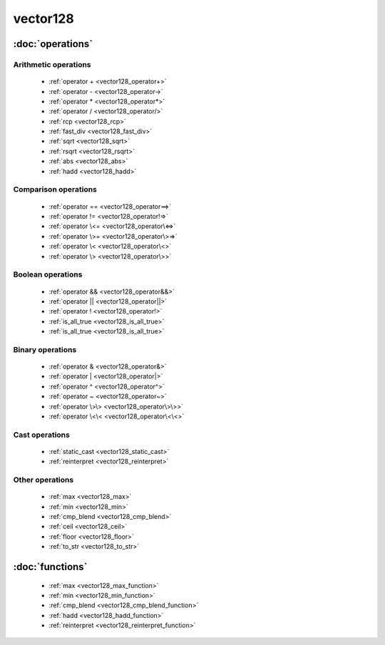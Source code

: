 ###########
vector128
###########

.. cpp:class:: template<typename Scalar>\
            vector128 

    This class provides SSE4.2 operations on x86-64 architecture.

:doc:`operations`
=================

Arithmetic operations
^^^^^^^^^^^^^^^^^^^^^

    * :ref:`operator + <vector128_operator+>`
    * :ref:`operator - <vector128_operator->`
    * :ref:`operator * <vector128_operator*>`
    * :ref:`operator / <vector128_operator/>`
    * :ref:`rcp <vector128_rcp>`
    * :ref:`fast_div <vector128_fast_div>`
    * :ref:`sqrt <vector128_sqrt>`
    * :ref:`rsqrt <vector128_rsqrt>`
    * :ref:`abs <vector128_abs>`
    * :ref:`hadd <vector128_hadd>`

Comparison operations
^^^^^^^^^^^^^^^^^^^^^

    * :ref:`operator == <vector128_operator==>`
    * :ref:`operator != <vector128_operator!=>`
    * :ref:`operator \<= <vector128_operator\<=>`
    * :ref:`operator \>= <vector128_operator\>=>`
    * :ref:`operator \< <vector128_operator\<>`
    * :ref:`operator \> <vector128_operator\>>`

Boolean operations
^^^^^^^^^^^^^^^^^^

    * :ref:`operator && <vector128_operator&&>`
    * :ref:`operator || <vector128_operator||>`
    * :ref:`operator ! <vector128_operator!>`
    * :ref:`is_all_true <vector128_is_all_true>`
    * :ref:`is_all_true <vector128_is_all_true>`

Binary operations
^^^^^^^^^^^^^^^^^

    * :ref:`operator & <vector128_operator&>`
    * :ref:`operator | <vector128_operator|>`
    * :ref:`operator ^ <vector128_operator^>`
    * :ref:`operator ~ <vector128_operator~>`
    * :ref:`operator \>\> <vector128_operator\>\>>`
    * :ref:`operator \<\< <vector128_operator\<\<>`

Cast operations
^^^^^^^^^^^^^^^

    * :ref:`static_cast <vector128_static_cast>`
    * :ref:`reinterpret <vector128_reinterpret>`

Other operations
^^^^^^^^^^^^^^^^

    * :ref:`max <vector128_max>`
    * :ref:`min <vector128_min>`
    * :ref:`cmp_blend <vector128_cmp_blend>`
    * :ref:`ceil <vector128_ceil>`
    * :ref:`floor <vector128_floor>`
    * :ref:`to_str <vector128_to_str>`


:doc:`functions`
================

    * :ref:`max <vector128_max_function>`
    * :ref:`min <vector128_min_function>`
    * :ref:`cmp_blend <vector128_cmp_blend_function>`
    * :ref:`hadd <vector128_hadd_function>`
    * :ref:`reinterpret <vector128_reinterpret_function>`